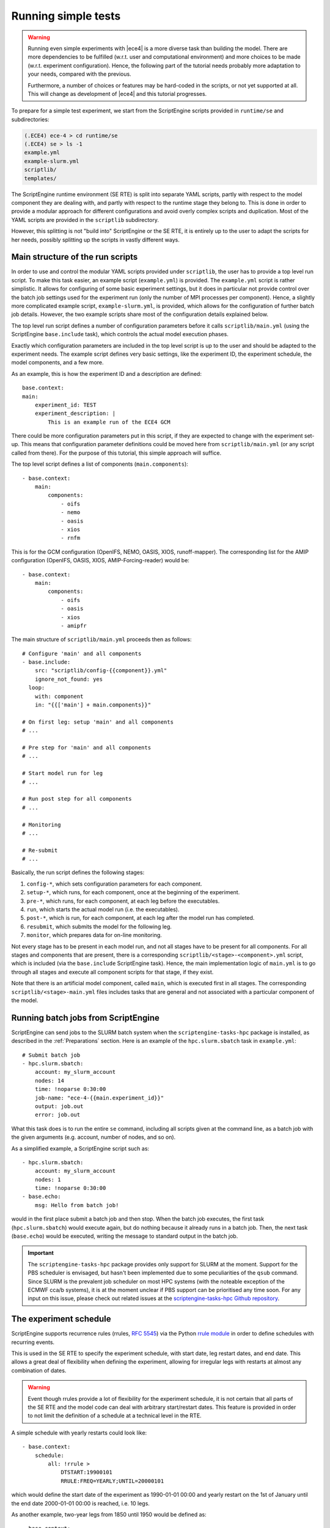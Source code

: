 Running simple tests
====================

.. warning::
    Running even simple experiments with |ece4| is a more diverse task than
    building the model. There are more dependencies to be fulfilled (w.r.t. user
    and computational environment) and more choices to be made (w.r.t.
    experiment configuration). Hence, the following part of the tutorial needs
    probably more adaptation to your needs, compared with the previous.

    Furthermore, a number of choices or features may be hard-coded in the
    scripts, or not yet supported at all. This will change as development of
    |ece4| and this tutorial progresses.

To prepare for a simple test experiment, we start from the ScriptEngine scripts
provided in ``runtime/se`` and subdirectories:

.. code-block:: bash

    (.ECE4) ece-4 > cd runtime/se
    (.ECE4) se > ls -1
    example.yml
    example-slurm.yml
    scriptlib/
    templates/

The ScriptEngine runtime environment (SE RTE) is split into separate YAML
scripts, partly with respect to the model component they are dealing with, and
partly with respect to the runtime stage they belong to. This is done in order
to provide a modular approach for different configurations and avoid overly
complex scripts and duplication. Most of the YAML scripts are provided in the
``scriptlib`` subdirectory.

However, this splitting is not "build into" ScriptEngine or the SE RTE, it is
entirely up to the user to adapt the scripts for her needs, possibly splitting
up the scripts in vastly different ways.


Main structure of the run scripts
---------------------------------

In order to use and control the modular YAML scripts provided under
``scriptlib``, the user has to provide a top level run script. To make this task
easier, an example script (``example.yml``) is provided. The ``example.yml``
script is rather simplistic. It allows for configuring of some basic experiment
settings, but it does in particular not provide control over the batch job settings
used for the experiment run (only the number of MPI processes per component).
Hence, a slightly more complicated example script, ``example-slurm.yml``, is provided,
which allows for the configuration of further batch job details. However, the two
example scripts share most of the configuration details explained below.

The top level run script defines a number of configuration parameters before it
calls ``scriptlib/main.yml`` (using the ScriptEngine ``base.include`` task),
which controls the actual model execution phases.

Exactly which configuration parameters are included in the top level script is
up to the user and should be adapted to the experiment needs. The example script
defines very basic settings, like the experiment ID, the experiment schedule,
the model components, and a few more.

As an example, this is how the experiment ID and a description are defined::

    base.context:
    main:
        experiment_id: TEST
        experiment_description: |
            This is an example run of the ECE4 GCM

There could be more configuration parameters put in this script, if they are
expected to change with the experiment set-up. This means that configuration
parameter definitions could be moved here from ``scriptlib/main.yml`` (or any
script called from there). For the purpose of this tutorial, this simple
approach will suffice.

The top level script defines a list of components (``main.components``)::

    - base.context:
        main:
            components:
                - oifs
                - nemo
                - oasis
                - xios
                - rnfm


This is for the GCM configuration (OpenIFS, NEMO, OASIS, XIOS, runoff-mapper).
The corresponding list for the AMIP configuration (OpenIFS, OASIS, XIOS,
AMIP-Forcing-reader) would be::

    - base.context:
        main:
            components:
                - oifs
                - oasis
                - xios
                - amipfr

The main structure of ``scriptlib/main.yml`` proceeds then as follows::

    # Configure 'main' and all components
    - base.include:
        src: "scriptlib/config-{{component}}.yml"
        ignore_not_found: yes
      loop:
        with: component
        in: "{{['main'] + main.components}}"

    # On first leg: setup 'main' and all components
    # ...

    # Pre step for 'main' and all components
    # ...

    # Start model run for leg
    # ...

    # Run post step for all components
    # ...

    # Monitoring
    # ...

    # Re-submit
    # ...

Basically, the run script defines the following stages:

#. ``config-*``, which sets configuration parameters for each component.
#. ``setup-*``, which runs, for each component, once at the beginning of the experiment.
#. ``pre-*``, which runs, for each component, at each leg before the executables.
#. ``run``, which starts the actual model run (i.e. the executables).
#. ``post-*``, which is run, for each component, at each leg after the model run has completed.
#. ``resubmit``, which submits the model for the following leg.
#. ``monitor``, which prepares data for on-line monitoring.

Not every stage has to be present in each model run, and not all stages have to
be present for all components. For all stages and components that are present,
there is a corresponding ``scriptlib/<stage>-<component>.yml`` script, which is
included (via the ``base.include`` ScriptEngine task). Hence, the main
implementation logic of ``main.yml`` is to go through all stages and execute all
component scripts for that stage, if they exist.

Note that there is an artificial model component, called ``main``, which is
executed first in all stages. The corresponding ``scriptlib/<stage>-main.yml``
files includes tasks that are general and not associated with a particular
component of the model.


Running batch jobs from ScriptEngine
------------------------------------

ScriptEngine can send jobs to the SLURM batch system when the
``scriptengine-tasks-hpc`` package is installed, as described in  the
:ref:`Preparations` section. Here is an example of the ``hpc.slurm.sbatch`` task
in ``example.yml``::

    # Submit batch job
    - hpc.slurm.sbatch:
        account: my_slurm_account
        nodes: 14
        time: !noparse 0:30:00
        job-name: "ece-4-{{main.experiment_id}}"
        output: job.out
        error: job.out

What this task does is to run the entire ``se`` command, including all scripts
given at the command line, as a batch job with the given arguments (e.g.
account, number of nodes, and so on).

As a simplified example, a ScriptEngine script such as::

    - hpc.slurm.sbatch:
        account: my_slurm_account
        nodes: 1
        time: !noparse 0:30:00
    - base.echo:
        msg: Hello from batch job!

would in the first place submit a batch job and then stop. When the batch job
executes, the first task (``hpc.slurm.sbatch``) would execute again, but do
nothing because it already runs in a batch job. Then, the next task
(``base.echo``) would be executed, writing the message to standard output in the
batch job.

.. important:: The ``scriptengine-tasks-hpc`` package provides only support for
            SLURM at the moment. Support for the PBS scheduler is envisaged, but
            hasn't been implemented due to some peculiarities of the ``qsub``
            command. Since SLURM is the prevalent job scheduler on most HPC
            systems (with the noteable exception of the ECMWF cca/b systems), it
            is at the moment unclear if PBS support can be prioritised any time
            soon. For any input on this issue, please check out related issues at
            the `scriptengine-tasks-hpc Github repository
            <https://github.com/uwefladrich/scriptengine-tasks-hpc>`_.


The experiment schedule
-----------------------

ScriptEngine supports recurrence rules (rrules, `RFC 5545
<https://datatracker.ietf.org/doc/html/rfc5545>`_) via the Python `rrule
module <https://dateutil.readthedocs.io/en/stable/rrule.html>`_ in order to
define schedules with recurring events.

This is used in the SE RTE to specify the experiment schedule, with start date,
leg restart dates, and end date. This allows a great deal of flexibility when
defining the experiment, allowing for irregular legs with restarts at almost any
combination of dates.

.. warning:: Event though rrules provide a lot of flexibility for the experiment
            schedule, it is not certain that all parts of the SE RTE and the
            model code can deal with arbitrary start/restart dates. This feature
            is provided in order to not limit the definition of a schedule at a
            technical level in the RTE.

A simple schedule with yearly restarts could look like::

    - base.context:
        schedule:
            all: !rrule >
                DTSTART:19900101
                RRULE:FREQ=YEARLY;UNTIL=20000101

which would define the start date of the experiment as 1990-01-01 00:00 and
yearly restart on the 1st of January until the end date 2000-01-01 00:00 is
reached, i.e. 10 legs.

As another example, two-year legs from 1850 until 1950 would be defined as::

    - base.context:
        schedule:
            all: !rrule >
                DTSTART:18500101
                RRULE:FREQ=YEARLY;INTERVAL=2;UNTIL=19500101


The ``run.sh`` template
-----------------------

The start of the model component executables in the appropriate MPI environment
is handled via a short shell script that is produced from a template. This
happens in the ``scriptlib/setup-main.yml`` script::

    - base.template:
        src: run-gcc+ompi.sh.j2
        dst: run.sh

which picks the given run script template (``run-gcc+openmpi.sh.j2`` in this
case) from the ``templates/`` directory, runs it through Jinja2, and places the
resulting script under the name ``run.sh`` in the run directory. From there, it
is later started in the "run" stage by ``scriptlib/run.yml``::

    - base.command:
        name: sh
        args: [run.sh]

There are, at the moment, a number of platform dependencies hidden in the run
script template and the whole process is still under development in order to
provide a robust and portable mechanism to start the MPI processes. One idea is
to support starting MPI processes directly from a ScriptEngine task in
``scriptengine-tasks-hpc``.


Initial data
------------

The directory with initial data for |ece4| is configured in
``example.yml``::

    - base.context:
          main:
              # ...
              inidir:  /path/to/your/initial-data

For now, the set if initial data can be downloaded from the SMHI Publisher at
NSC, the link is given on the |ece4| `Tutorial Wiki page`_ at the EC-Earth
Development Portal.

.. note:: An account is needed to access the EC-Earth Development Portal,
        because the information is restricted to EC-Earth consortium member
        institutes.

.. _Tutorial Wiki page: https://dev.ec-earth.org/projects/ec-earth-4/wiki/EC-Earth_4_Tutorial


Minimal set of changes
----------------------

In the simplest case, only few things have to be changed in ``example.yml`` (or
the corresponding top level script provided by the user) in order to run a
simple experiment:

- ``main.inidir``
- ``nemo.initial_state``
- ``main.schedule``
- possibly adaptations in the run script template
- batch job details in the batch submission task

Once all changes are made, a run can be started by:

.. code-block:: bash

    (.ECE4) se > se example.yml


Changing the OpenIFS grid
-------------------------

Using the extended version of the OCP-Tools (see :ref:`Installing the OCP-Tool`)
allows to select one of the predefined grids in ``example.yml``::

  - base.context:
        oifs:
            select_grid: !noparse_jinja "{{oifs.grids.TCO95L91}}"

The list of supported grids can be found in ``scriptlib/config-oifs.yml``,
together with the corresponding number of vertical levels and time steps.
Note that the time step settings for different grids have not yet been
thoroughly tested, and relies on `ECMWF recommendations`_.

The OpenIFS grid can be chosen for both AMIP and GCM configurations, the
OCP-Tool extensions will set up the correct combination of OpenIFS, NEMO,
runoff-mapper, or AMIP-forcing-reader grids, as appropriate.

However, note that the remapping weights for OASIS3-MCT are computed at the
start-up of the first leg! This will take some extra computing time,
particularly for higher resolution. Work is ongoing to configure the weight
computation in a way that allows parallelisation, thereby reducing the
substantial overhead.

.. warning:: When choosing the OpenIFS grid, the time step is solely based on
            the ECMWF recommendations. No automatic adaptation of the time step
            to the coupling time step is done for GCM configurations! This means
            that if OpenIFS, NEMO and coupling time step are not consistent, the
            model with most likely crash.

.. _ECMWF recommendations: https://confluence.ecmwf.int/display/OIFS/4.3+OpenIFS%3A+Horizontal+Resolution+and+Configurations
